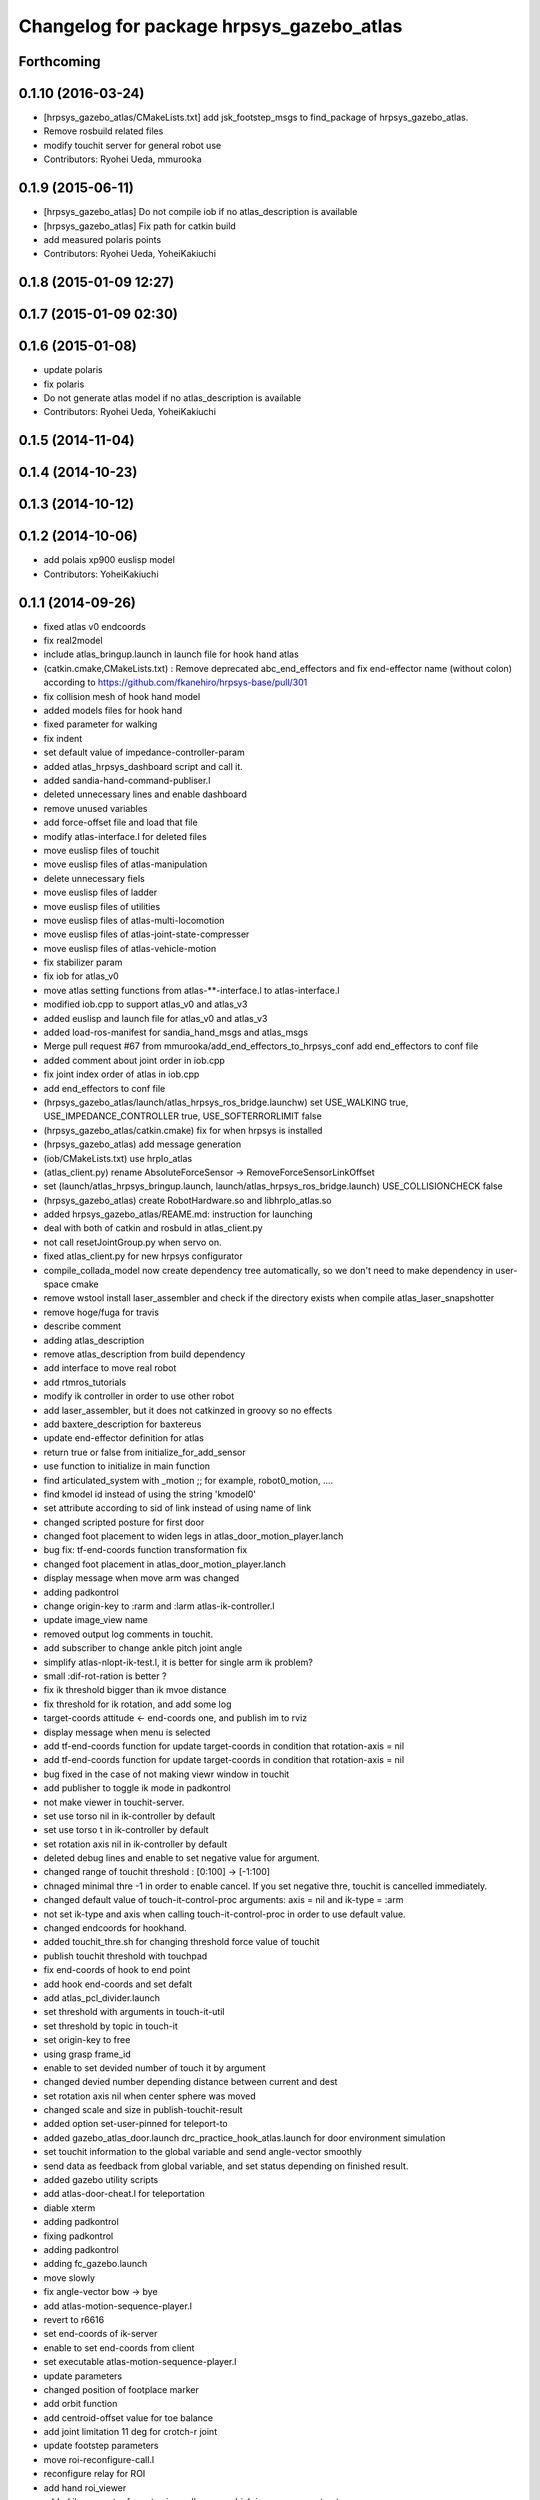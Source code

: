 ^^^^^^^^^^^^^^^^^^^^^^^^^^^^^^^^^^^^^^^^^
Changelog for package hrpsys_gazebo_atlas
^^^^^^^^^^^^^^^^^^^^^^^^^^^^^^^^^^^^^^^^^

Forthcoming
-----------

0.1.10 (2016-03-24)
-------------------
* [hrpsys_gazebo_atlas/CMakeLists.txt] add jsk_footstep_msgs to find_package of hrpsys_gazebo_atlas.
* Remove rosbuild related files
* modify touchit server for general robot use
* Contributors: Ryohei Ueda, mmurooka

0.1.9 (2015-06-11)
------------------
* [hrpsys_gazebo_atlas] Do not compile iob if no atlas_description is available
* [hrpsys_gazebo_atlas] Fix path for catkin build
* add measured polaris points
* Contributors: Ryohei Ueda, YoheiKakiuchi

0.1.8 (2015-01-09 12:27)
------------------------

0.1.7 (2015-01-09 02:30)
------------------------

0.1.6 (2015-01-08)
------------------
* update polaris
* fix polaris
* Do not generate atlas model if no atlas_description is available
* Contributors: Ryohei Ueda, YoheiKakiuchi

0.1.5 (2014-11-04)
------------------

0.1.4 (2014-10-23)
------------------

0.1.3 (2014-10-12)
------------------

0.1.2 (2014-10-06)
------------------
* add polais xp900 euslisp model
* Contributors: YoheiKakiuchi

0.1.1 (2014-09-26)
------------------
* fixed atlas v0 endcoords
* fix real2model
* include atlas_bringup.launch in launch file for hook hand atlas
* (catkin.cmake,CMakeLists.txt) : Remove deprecated abc_end_effectors and fix end-effector name (without colon) according to https://github.com/fkanehiro/hrpsys-base/pull/301
* fix collision mesh of hook hand model
* added models files for hook hand
* fixed parameter for walking
* fix indent
* set default value of impedance-controller-param
* added atlas_hrpsys_dashboard script and call it.
* added sandia-hand-command-publiser.l
* deleted unnecessary lines and enable dashboard
* remove unused variables
* add force-offset file and load that file
* modify atlas-interface.l for deleted files
* move euslisp files of touchit
* move euslisp files of atlas-manipulation
* delete unnecessary fiels
* move euslisp files of ladder
* move euslisp files of utilities
* move euslisp files of atlas-multi-locomotion
* move euslisp files of atlas-joint-state-compresser
* move euslisp files of atlas-vehicle-motion
* fix stabilizer param
* fix iob for atlas_v0
* move atlas setting functions from atlas-**-interface.l to atlas-interface.l
* modified iob.cpp to support atlas_v0 and atlas_v3
* added euslisp and launch file for atlas_v0 and atlas_v3
* added load-ros-manifest for sandia_hand_msgs and atlas_msgs
* Merge pull request #67 from mmurooka/add_end_effectors_to_hrpsys_conf
  add end_effectors to conf file
* added comment about joint order in iob.cpp
* fix joint index order of atlas in iob.cpp
* add end_effectors to conf file
* (hrpsys_gazebo_atlas/launch/atlas_hrpsys_ros_bridge.launchw) set USE_WALKING true, USE_IMPEDANCE_CONTROLLER true, USE_SOFTERRORLIMIT false
* (hrpsys_gazebo_atlas/catkin.cmake) fix for when hrpsys is installed
* (hrpsys_gazebo_atlas) add message generation
* (iob/CMakeLists.txt) use hrpIo_atlas
* (atlas_client.py) rename AbsoluteForceSensor -> RemoveForceSensorLinkOffset
* set (launch/atlas_hrpsys_bringup.launch, launch/atlas_hrpsys_ros_bridge.launch) USE_COLLISIONCHECK false
* (hrpsys_gazebo_atlas) create RobotHardware.so and libhrpIo_atlas.so
* added hrpsys_gazebo_atlas/REAME.md: instruction for launching
* deal with both of catkin and rosbuld in atlas_client.py
* not call resetJointGroup.py when servo on.
* fixed atlas_client.py for new hrpsys configurator
* compile_collada_model now create dependency tree automatically, so we don't need to make dependency in user-space cmake
* remove wstool install laser_assembler and check if the directory exists when compile atlas_laser_snapshotter
* remove hoge/fuga for travis
* describe comment
* adding atlas_description
* remove atlas_description from build dependency
* add interface to move real robot
* add rtmros_tutorials
* modify ik controller in order to use other robot
* add laser_assembler, but it does not catkinzed in groovy so no effects
* add baxtere_description for baxtereus
* update end-effector definition for atlas
* return true or false from initialize_for_add_sensor
* use function to initialize in main function
* find articulated_system with _motion ;; for example, robot0_motion, ....
* find kmodel id instead of using the string 'kmodel0'
* set attribute according to sid of link instead of using name of link
* changed scripted posture for first door
* changed foot placement to widen legs in atlas_door_motion_player.lanch
* bug fix: tf-end-coords function transformation fix
* changed foot placement in atlas_door_motion_player.lanch
* display message when move arm was changed
* adding padkontrol
* change origin-key to :rarm and :larm atlas-ik-controller.l
* update image_view name
* removed output log comments in touchit.
* add subscriber to change ankle pitch joint angle
* simplify atlas-nlopt-ik-test.l, it is better for single arm ik problem?
* small :dif-rot-ration is better ?
* fix ik threshold bigger than ik mvoe distance
* fix threshold for ik rotation, and add some log
* target-coords attitude <- end-coords one, and publish im to rviz
* display message when menu is selected
* add tf-end-coords function for update target-coords in condition that rotation-axis = nil
* add tf-end-coords function for update target-coords in condition that rotation-axis = nil
* bug fixed in the case of not making viewr window in touchit
* add publisher to toggle ik mode in padkontrol
* not make viewer in touchit-server.
* set use torso nil in ik-controller by default
* set use torso t in ik-controller by default
* set rotation axis nil in ik-controller by default
* deleted debug lines and enable to set negative value for argument.
* changed range of touchit threshold : [0:100] -> [-1:100]
* chnaged minimal thre -1 in order to enable cancel. If you set negative thre, touchit is cancelled immediately.
* changed default value of touch-it-control-proc arguments: axis = nil and ik-type = :arm
* not set ik-type and axis when calling touch-it-control-proc in order to use default value.
* changed endcoords for hookhand.
* added touchit_thre.sh for changing threshold force value of touchit
* publish touchit threshold with touchpad
* fix end-coords of hook to end point
* add hook end-coords and set defalt
* add atlas_pcl_divider.launch
* set threshold with arguments in touch-it-util
* set threshold by topic in touch-it
* set origin-key to free
* using grasp frame_id
* enable to set devided number of touch it by argument
* changed devied number depending distance between current and dest
* set rotation axis nil when center sphere was moved
* changed scale and size in publish-touchit-result
* added option set-user-pinned for teleport-to
* added gazebo_atlas_door.launch drc_practice_hook_atlas.launch for door environment simulation
* set touchit information to the global variable and send angle-vector smoothly
* send data as feedback from  global variable, and set status depending on finished result.
* added gazebo utility scripts
* add atlas-door-cheat.l for teleportation
* diable xterm
* adding padkontrol
* fixing padkontrol
* adding padkontrol
* adding fc_gazebo.launch
* move slowly
* fix angle-vector bow -> bye
* add atlas-motion-sequence-player.l
* revert to r6616
* set end-coords of ik-server
* enable to set end-coords from client
* set executable atlas-motion-sequence-player.l
* update parameters
* changed position of footplace marker
* add orbit function
* add centroid-offset value for toe balance
* add joint limitation 11 deg for crotch-r joint
* update footstep parameters
* move roi-reconfigure-call.l
* reconfigure relay for ROI
* add hand roi_viewer
* added ik parameter for not using null space, which is now comment out.
* changed log from warning-message to ros-warn
* adding some steps
* remove pre-call model2real for safety
* climb ladder using pull force
* comment out dummy-ri and wait 10 sec before making *ri*
* fix minor bug
* added ros-warn log in touch-it.l
* add force sensor tf
* add foot sensors subscribe
* pull force constraints add
* inital commit atlas-ladder-dynamic.l
* add foot step parameter
* update color of wrench_string
* add respawn=true to rotate nodes
* inital commit atlas-motion-sequence-player
* lower freshrate
* add atlas_wrench_string_publiser
* add atlas-wrench-string-publisher
* decrese the freshrate
* set nan in joint state compressed by default and dont publish nan joint
* fixing name
* sleep before die
* adding script
* adding toggle_mux script and fix name
* adding mux to lhand and rhand
* use default robot description
* add sample
* set output screen for touchit
* changed to use ros-warn
* add sensor tf
* add door foot in launch file
* remove :cancel-all-goal of call-touch-it-server
* fix hand rotate 120 -> 0
* add rotate fisheye
* add tf for force sensor
* fix bugs when joint-names include hand information
* add rotate value for look-hand functoin
* fix choosing argument GAZEBO
* add argument for choosing GAZEBO
* update
* move image_gui
* change image_rect -> image_rect_color
* use interactive joint by default
* add second door open motion, switch *door-id* variable
* add open-second-door-front in atlas-door.l
* add atlas_door_motino_plauer.launch
* chmod a+x 2
* chmod a+x atlas-door-motion-plauer.l
* fix bug of sandia hand name
* add sandia-hand joint state publish
* remove unused joint gain
* spacenav can be used when ik-stop mode
* update to use rotated image
* fix rotation-axis from goal_id -> seq
* new atlas-door-motion-player add,
* head_snap viewer image_rect -> image_rect_color
* add touch-it server
* added open-first-door-front
* add nth-angle-vector function for setting function to angle-vector-list-list
* adding other joints
* adding script to align windows
* remove preview function for touch-it
* changed scripted pose in atlas-door.l
* not display info of multisense-sl-compresser
* adding pointcloud from hands
* change image_rect -> image_rect_color on head_camera
* shut you face
* add move max switching with the result of inverse-kinematiacs
* divide /atlas/joint_state_compressed to /atlas/~ and /multisense_sl/~
* add multisense_sl joint state callback
* change topic name of multisense_sl from /atlas/~ to /multisense_sl/~
* look at callback add
* update
* added look-hand function
* bug fix for arm only inverse-kinematics
* add sample code
* add pre-manip-pose
* set rotation-axis for call-touch-it-server function
* add joint-state-subscriber2 for joint feedback from rviz
* add pose for door
* remove :draw-objects function in loop of joint-state-subscriber
* remove look-at function
* add atlas-drill-motion-paler.l for drill motion plau in angle-vector-player.lk
* changed standing point for opening door
* initial commit angle-vector-player.l, please use with eus_gui.py
* update the parameter of rate
* adding topic_buffer to force sensor
* using new parameter
* adding topic_buffer
* not display output of topic_buffer_server
* adding eus_gui
* adding eus_gui
* adding eus gui
* add all_viewer to ocs.launch
* using ROS namespace
* remove DEV specification
* not use index when compress joint state
* fixing value of delay to be displayed
* add timer for debug
* using timer
* update
* update actionlib
* using parameter
* use JointState instead of JointStateCompressed
* remove unused functions of atlas-joint-interface-fc/l
* some bug fix, jsk_interactive/atlas-joint,l -> atlas-ik-controller.l
* add marker-menu-callback2 for robot-pose reset and stand
* add atlas interface in fc to move robot
* added scripted motion for opening door.
* update for using topic
* adding parameter for topic_buffer_client to run in topic mode
* add touchit-target values for touchit ik mode change
* enable to set axis for touch it server
* adding atlas ping gui
* adding ping gui
* remove stderr output
* send server :set-lost has bug of undefined variable
* add publish-touch-result when call-touch-it-server
* add global variable touchit-reach and touch
* gui for rosping
* adding rosping plugin
* adding gui for rosping
* update parameters
* update parameter
* add call-touch-it-server function
* add dummy *ci* and dummy real2model for local touch-it-server
* update using image
* move buffer_server to fc
* add lifetime to touchit result marker
* publish touchit result text marker
* make real robot interface in touch it server
* changed window tile and color depending on topic name
* changed node name in atlas_touchit_server_ocs.launch
* add roi image
* update parameters
* set topic name with environment variable in touchit_server launch files
* read environment variable for topic name
* changed indent in touch-it-util.l
* add snapshot gui
* add testing viewer for atlas
* add comment setting
* fix parameters
* some bug fix hogehoge
* improved touch it
* add touchit callback
* adding images
* update image_transport
* adding image topics
* more beautifully
* add solve-triangel functions and some bug gix
* add bound chekc for grobal variables
* update image rotate
* adding color
* adding subgraph
* add fisheye to image_transport
* rename the file
* adding pointcloud
* add joint state topic graph
* add icons
* fix path to resetJointGroup.py
* clearn parameters
* set debug-view nil, and added try-door-demo function
* fix variable names
* solve inverse kinematics in the new configuration for turning valve, use HKU coordinate
* add resetJointGroup to servo_on/off
* print collsition log to terminal only when the collision occured
* add publish-eus-obj function for triangle and foot-step display
* remove unused function and waist-fix
* added functions for opening door
* befrore call :old-reset-manip-pose, check
* added atlas-door.l
* fix end-coords because reset-manip-pose are changed
* fix joint state subscriber, joint staes have joint angles and names
* using raw pointcloud instead of filtered pointcloud, self_filter is not stable
* using raw pointcloud
* using old values
* fixing topic name
* using raw pointcloud
* forget to remap update??
* fixing namespace
* rotate 120 deg right hand and drill motion
* instantiate robot from atlas_client.py
* move script/hrpsys_cofnig.py to src/hrsys_gazebo_atlas/atlas_client.py
* adding pcl roi stuff
* fixing pcl roi stuff
* pcl concatenater fixing topic name
* don't display info
* don't use script to update topic_buffer_server
* remove un-used diagnostics data
* adding PCL configuration for ROI
* not use robot_description_ocs
* create ATLASHrpsysConfigurator to resetJointGroup
* create resetJointGroup()
* add controller setting for using limb trajectory from lisp interface
* set default origin-key -> :rarm
* set robot_description param in atlas_send_tf_ocs
* remap tf to tf_ocf in ocs
* set atlas-torso limit 40 -> 10
* start-ik-server -> start-ik-server and loop-ik-server functions
* use default robot_description in ocs
* add torso3 inverse-kinematiacs, only use torso-y
* inital end-coords cheange to id=1
* add torso2 mode for ik-server, just move x y z yaw joints of pelvis
* add *ik-stop* variable for ik-controller, default value = 0
* bug fix, defautlt ned-coords, if=0
* use atlas-end-coords.l in spite of set-end-coords function
* intial commit atlas-end-coords.l, switch some lim :end-coords
* delete use_interactive_endcooreds arg in fc.launch
* comment out ik-controller
* 3d mouse joint angle -> rviz
* remap tf topic name used by ik-server
* rotate hand image to map coords
* update foot convex every time inverse-kinematics was called
* set target to correct position when frame changed
* bug fix: centroid objects geenrate twice
* recreate foot-convex may add some error of ik
* fix foot-convex when robot posture move far away from now state
* delete rviz for endcoords interactive marker
* use joint state publisher for joint interactive marker
* remove unused comment functions
* add realmodel to model function
* fix coordinate transformation, when pelvis rotation, before version wont be move
* fix target-coords of ik-server from pelvis
* add respawn for ik-server
* enable dual-arm-ik, but not good
* transformation fix in local world coordinate
* change node name of im-marker
* ik-server enable to set constrains parameter, for now, parameter will be sent with s-string
* fix some cooridnates bugs
* add method to publish joint-states
* fix interactive marker pose
* bug fix, mouse-mode check before mouse-mode update
* add *real-robot* objects for real angle-vector update
* skip 3d mouse, whne mouse-mode nil
* add main-loop function demo-pos-conttoller2
* update parameters
* fix bag and indent
* fix and add some variable names
* fix global variable name  -> **
* add function to set marker position
* add function to get tf from map to robot
* add method to set origin
* publish arrow marker to see origin and target
* add some message for interactive marker connection
* adding pcl concatenater
* fixing params
* add interactive mareker callback
* fix some parameter like move step on dmeo-pos-controller
* add fix-limb-coords valiable for error summatino
* concatenate pointclouds
* deom-pos-controller fix, coordination fix
* add atals-eus-ik.l node
* add script to all rtm/ros programs
* update reset manip pose
* add arrow object for target-coords visualize
* large window irtviewer
* do not launch hrpsys_dashboard
* forge tto add USE_DIAGNOSTICS
* disable pose button
* mv obsolated launch files to old.launch
* add diagnostics for atlas_hrpsys
* adding new image
* adding image_transport
* add checking existing force
* update joystick device file
* to reduce sumation of error, solve inverse-kinematics for both legs after ik-service-call
* remove USE_CONTROLLER arg
* fix typo
* remove node
* update parameters
* renaming file
* removing file
* updating stuff
* remove unused functions and some bug fix about function references
* rename file
* rename fileatlas_ik.launch
* adding two launch file for narrowband
* solve inverse kinematics comunicating with ik-server
* divide tf-related launch file
* delete specific_transform_publisher in CMakeLists
* adding triangle gui
* adding triangle gui
* fix bag : send marker tf to ocs
* send marker tf to ocs
* add servo on/off scripts
* successufully call ik-server and get angle-vector, look like correct
* fix for head-less mode
* set OUTPUT to screen
* bug fix, quotanion caluculation fix
* segmentatino fault fix when non normalized quotanion detected
* fix typo and use use_cache, instaed of ~use_cache
* fix topic name - -> _
* move specific_transform_publisher and subscriber to jsk_topic_tools
* any option for inverse-kinematics can be used
* fix pelvis coords as foot coords to orgin, because fullbody ik is supported and the center of gravity is no the support plane
* add start hrpsys_atlas_dashboard
* use atlas_hrpsys.launch
* do not subscribe diagnostics/rosout, send go_actual for all mode buttons
* add rh.q to logger
* publish joint state compressed to move real robot
* publish joint state to visualize the result of ik
* initial commit atlas-ik-controller.l, for now, just the same as atlas-dual-arm-ik.l
* add filtered force sensor
* set additional gain for shoulder joints, but ik fail with strange points
* remove unused functions and comment, normal-ik -> normal-ik-with-collisoin
* publish tf from map to pelvis when using gazebo
* change for using topic_buffer
* add hrpsys_atlas_dashboard
* add parameter for using hrpsys-simulation with atlas
* add using roi image in multisense_sl
* single arm drill manipulation, base link only move z-directions
* don't use cache when using dynamic_tf_publisher
* remove inverse kinematics for coordinates settings
* add header file for specific_transform_subscriber
* atlas-dual-arm-ik depends on atlas-fullbody-ik.l
* use dyanmic tf publisher in specific_transform_subscriber
* use dynamic_tf_publisher launched in ocs
* divide low bandwidth launch file into two
* adding comment
* supporting preempt
* implementing using touch-it-control-proc
* loop -> touch-it-control, iterative method -> touch-it-control-proc
* rename touch-it-control to touch-it-control-proc
* indent
* untabify
* untabify
* untabify
* read initial force as offset in touch-it-util.l
* updating sensor frames
* fix the orientation and trnaslation of force sensor on the arms
* added atlas_touchit_server.launch
* added touch-flag and overwriting stamp of posestampedin touchit.
* improved touchit loop process
* add simple-rsd-play function, for animation, and send commnad to robot
* remove upper point cloud before dividing
* add demo-hand-climb-ladder function, climbing ladder motion with hans supports
* move some functions from touch-it-server.l to touch-it-util.l
* read env and set topic name
* disable fulutaractive markers in default
* add spline interpolation, for now, it is related to euslib/demo files
* fixed typo in touch-it-server.l
* added touch-it-controll function for using without actionlib
* added guard of recalling setup-end-coords
* changed interpolation time in atlas-impedance-calib.l
* added touch-it-util.l
* fix a lot of stuff
* good bye robot_description
* remove robot_description
* miracle static walk for climbing ladder
* added touch-it-server.l touch-it-client.l
* do not start ik server loop if *do-not-start-ik-server* is defined.
* add  -hold option to keep window after exit
* add USE_CONTROLLER to hrpsys_atlas.launch and update Makefile.hrpsys-base to create icon
* fix to use atlas_v3 model for hrpsys(non-gazebo) simulation
* some parameter turning, especially, ladder height 30cm -> 30.5cm
* add demo function, climb ladder animation
* can solve, but with collision
* added option for joints version and endcoords version of interactive marker
* added option for interactive marker
* include ik_server and set endcoords interactive marker default false
* add some functions for static climbing
* added atlas_hrpsys_real.launch file for setting
* make image smaller and rate high.
* do not consume alot of cpu
* changed backgroud color of roseus window.
* enable to select whether make viewr or not in atlas-init-ex
* change launch file of interactive_marker
* add output_frame in divided pointcloud
* load atlas-impedance-calib.l in atlas-interface.l
* added atlas-impedance-calib.l
* add hand interactive marker
* include msg compresser in atlas_hrpsys.launch
* add msg compresser for low bandwidth
* add compresser for joint_states of multisense_sl
* put together joint states of body and hand
* added drc-valve.l
* check self collision in torso ik in the ik server.
* fixed to use foot-convex of robot posture.
* added option arguments for fullbody-ik-main
* add robot_state_publisher for compressed
* add msg of compressed joint state
* add compresser and decompresser of joint states
* added if for interactive joint marker and rviz in atlas_hrpsys.launch
* adding rviz config
* updating coloring
* add sample to visualize divided point cloud
* changed ik target coords to be far from robot in x direction because target is too near and self collision occurs.
* generate pcl caller scripts
* use fullbody-ik-with-collision instead of fullbody-ik in ik-server.
* added some arguments such as thre, rthre, collision? in ik-main
* add topic_buffer_server in atlas_pcl_divider
* add atlas-fullbody-ik.l, it is mostly copy of atls-dual-arm-ik.l, so I should edit atls-dual-arm-ik.l to generalize and use it.
* add sample program to display pointcloud
* add script to generate atlas_pcl_divider.launch
* update weight
* update to use atlas_v3
* include mjpeg_server in atlas_imagetransport
* add the comment for instruction in atlas-dual-arm-ik.l
* added atlas-valve.l
* comment out reset-pose in atlas-calibration-pose
* added init-for-drill-grasp for teleporte in drcsim
* changed interpolation time in atlas-hrpsys-test.l
* update sensor parameters
* fix triangle parameter, 30x15 cm right triangle
* update end coords offset
* adding launch file to launch ik server
* updating for catkin
* updating to take balancing into account
* update ik server
* added atlas-ladder.l and drc_ladder.l
* adding output=screen
* updating to support arm, torso and fullbody ik and joint state
* add atlas-eus-ik-sample.launch, launch atlas-eus-ik server and clinet
* add atals-eus-ik-client.l, somethings strangee
* update end coords
* use quickhull function, and remove gen-foot-convex
* add additional-wieght-list parameter to atlas-eus-ik.l
* update
* use iob.h under /lib/io
* add my-object function, display robot cog triangel convex and drill
* add gen-foot-convex methods, generate convex hull of foot, for now, this can be user for only atlas
* add use-messages and period option in imagetransport
* single arm ik version commit, when solving ik-main, set target-limb '(:rarm :rleg :lleg)
* some parameter tune
* set include_directory(hrpsys/inlcude) before /opt/ros/DISTRO, use user package before system package, fixed for hrpsys 315.0.0
* rename resized_imagetransport -> resied_image_transport, if you have problem, please svn up under jsk_visioncommon
* update endcoords
* add read_digital_output for hrpsys 315.0.0
* update end-coords
* update end-coords
* reduce crotch-r joint limit -> +-5
* model fat and collision ik-revert support
* add collision check to ik-nmain
* fix init-grasp-pose for collision avoidance
* atlas-dual-arm-ik.l with new atlas_V3.l, please remove models/atlas_v3.l && make
* add gen-yaml-rotation function, to generate models/atlas_v3.yaml, end-coords fix
* changed end-coords config in atlas.yaml and atlas_v3.yaml and remove overwriting of reset-manip-pose in atlas.l
* update atlas_octomap.launch
* add atlas_scan_to_cloud_long_range.yaml
* fix typo
* adding torso
* inital commit keyboard-coords-fix.lk
* adding atlas-eus-ik
* removing gensrv
* removing srv
* add gazebo feedback and solve ik
* include atlas_joint_marker in atlas_hrpsys.launch
* bug fix: leg-coords-fix-from-real function
* add leg-coords-fix-from-real function, feed-back leg coordf from gazebvo
* reach ground and return to original pose.
* set option for atlas_web.launch and set false default.
* add triagle model, just load, and get *triangle*
* add demo-function for simulation play
* adding service for EusIK
* adding circle to image_view2
* adding www directory
* verbosing messages
* adding output=screen
* adding atlas_web.launch
* fix dt for atlas_v3
* reverted last commit of atlas-interface.l. set with-hand nil in (atlas-init) by default.
* demo-pose-controller max evaluation 30 -> 1000
* send angle to real robot when *ri* exits
* 3d mouse mode add, when you click 3dmouse buttton, 3d mouse mode will start
* adding mode line
* launch file to start atlas triangle ui
* adding atlas_web.launch, web UI
* reverted last commit of atlas_laser.launch
* added (init-for-drill) for drill task
* added drc_practice_task_6_with_ground_plane.world
* added drc_practice_task_6_with_ground_plane.launch
* tmp commit, unstable atlas-dual-arm-controller.l
* fix topic name
* implmeneted ros connection
* adding a script to publish triangle points
* subscribe triagnlepoints
* adding triangle point
* irt movable hogehoge
* some para tune
* fullbody-ik overwrite for getting failure value
* adding another plane detector to detect wall
* change the value of filter to see the near area
* fix centroid constraints
* check if gazebo before find_package
* hrpsys_gazebo_atlas only support groovy
* do not generate model when collada_urdf_jsk_patch is not found
* add depends to collada_urdf_jsk_patch
* defualt set-user-mode nil
* do not use rosrun in catkin.xmake
* depends to collada_urdf_jsk_patch
* initial commit atlas-dual-arm-controller.l, with spacenav, solve ik
* added instruction comment for test in atlas-moveit.l
* update making robot
* adding a program to detect planes
* adding sandia_hand_teleop
* update drcsim launch
* updating max_range parameter
* adding a launch file to launch sensor stuff
* fix for source compile
* add model compile code
* add link_directories
* fix message
* set USE_VIEW as default true
* update topic name
* update topic name
* use SVN_DIR to set source directory
* catkinize hrpsys_gazebo_atlas
* changed package name atlas_utils -> drcsim_gazebo
* add dot.rosinstall
* remove hand_controller and bdi_action
* add atlas_hrpsys_drcsim.launch
* update parameter
* initial commit for describing atlas laser pipeline
* update
* update laser pipeline
* update frames
* update parameters
* minor changes in atlas-hrpsys-test
* added collision_pair config in CMakeList.txt
* add dummy pointcloud publisher and mux to select them
* added time argument to model2real-safe
* added reaching hand to the groundfuntion
* update pose
* add atlas-pose
* bug fixed, and removed line of rosbag
* add start node for laser
* change hrpsys_rate -> 333
* add intensity filter
* update filter parameter
* added record_rosbag lines to atlas_hrpsys.launch, default is off.
* added rosbag_record_atlas.sh
* delete co, and input current angle, to use collisoin detector just for checking in hprsys_conf.py
* return to reset-manip-pose in test-auto-balancer-balance
* check if the joint_states are published in iob.cpp
* add self filter node
* add self filter setting
* change dt to 3ms at atlas
* added atlas-hrpsys-test.l
* fix joint_trajectory_controller -> follow_joint_trajectory
* add joint group controller setting
* added (atlas-balancing-demo) in atlas-hrpsys-demo.l
* added some test functions for hrpsys test
* change interporation time 1500 -> 3000 in (model2real)
* added test functions of hrpsys
* added draw-real-robot and model2real-safe.
* update hand model
* add hrpsys_dashboard to atlas_hrpsys.launch
* add atlas_hrpsys_loopback.launch simple loopback mode for hrpsys
* update link names
* change: default launching trajectory controllers for each limb
* fix typo
* added comment line for printing publishing topic.
* change not publishing command while servo off
* set ankle kp_velocity 0 in iob; if ankle kp_velocity > 0, atlas blows.
* add code for treating servo state
* fix: update to r5733
* added write_digital_output_with_mask to iob.cpp in hrpsys_gazebo_atlas
* minor update
* add sample to atlas-moveit.l
* do not use compile message at geometry_msgs
* update simple car model
* add atlas-moveit.l
* add trajectory controller configuration
* set kp_velocity 50 in all joints except for ankle joijnts
* changed leg gain value in (my-init)
* added gains to PDgain.sav (v3 has two more fixed joints than old atlas)
* fix end-coords coordinate when generate eusmodel. fixed configuration in atlas.yaml and atlas_v3.yaml.
* added (atlas-init-ex) in atlas-util.l : the same function with (my-init)
* fixed neck joint name
* added argument error check to (atlas-set-servo-gain-by-torque-limit)
* changed load atlas model file atlas.l -> atlas_v3.l
* chnaged default ROBOT_NAME atlas -> atlas_v3
* removed uncomment unnecessary lines in iob.cpp
* edited iob.cpp for atlas_v3 : change kp_velocity 100 -> 0, fixed joint_id_real2model array, changed.
* update iob.cpp for v3
* update atlas-set-servo-gain-torque-limit for v3
* convert atlas urdf (not v3 model) in atlas_description; [[ not compatible with old drcsim ]]
* comment out some packages at groovy and latest drcsim
* yaml file for atlas_v3
* add compiling atlas_v3
* added iob function: write_command_torque and read_actual_velocity
* add atlas setting for end_effectors
* bug fix: missing link
* inital commit altals^nlopt-ik-test.l
* added walk utility function: start and stop walking keeping autobalancer
* added function for qual door task
* bug fixed in atlas-hrpsys-demo.l
* added atlas-hrpsys-demo.l atlas-manip-obj.l
* add drc simple vehicle
* fix compiling for fuerte
* add hrpsys-ros-bridge test launch for atlas
* add atlas_hrpsys_ros_bridge and use it from atlas_hrpsys_bringup and atlas_hrpsys_simulation
* add test for atlas-hrpsys-ros-bridge-test
* rename hrpsys -> hrpsys_tools
* fixed some bugs in hrpsys_gazebo_atlas/euslisp/
* modified README
* added README for moving atlas with euslisp
* add configuration for sequencer groups and modify launch for using it
* fixed bug of hrpsys script and launch in hrpsys_gazebo_atlas
* fix package name hrpsys_gazebo -> hrpsys_gazebo_atlas
* fix package name
* fix package name
* mv hrpsys_gazebo_atlas/jenkins/ to hrpsys_gazebo_general/
* re-organize rtmros_common, add openrtm_common, rtmros_tutorials, rtmros_hironx, rtmros_gazebo, openrtm_apps, See Issue 137
* Contributors: Kei Okada, Masaki Murooka, Ryohei Ueda, Satoshi Iwaishi, Shunichi Nozawa, furuta@jsk.imi.i.u-tokyo.ac.jp, garaemon@gmail.com, kei.okada, mmurooka, murooka@jsk.imi.i.u-tokyo.ac.jp, notheworld@gmail.com, s-noda@jsk.imi.i.u-tokyo.ac.jp, youhei@jsk.imi.i.u-tokyo.ac.jp
